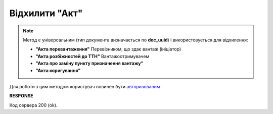 #############################################################
**Відхилити "Акт"**
#############################################################

.. note::
  Метод є універсальним (тип документа визначається по **doc_uuid**) і використовується для відхилення:

  * **"Акта перевантаження"** Перевізником, що здає вантаж (ініціатор)
  * **"Акта розбіжностей до ТТН"** Вантажоотримувачем
  * **"Акта про заміну пункту призначення вантажу"**
  * **"Акта коригування"**

Для роботи з цим методом користувач повинен бути `авторизованим <https://wiki.edin.ua/uk/latest/API_ETTN/Methods/Authorization.html>`__ .

.. csv-table:: 
  :file: RejectAct.csv
  :widths:  10, 41
  :stub-columns: 0

**RESPONSE**

Код сервера 200 (ok).
